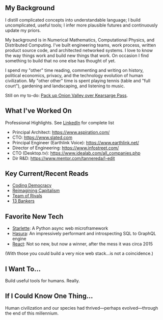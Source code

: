 ** My Background

I distill complicated concepts into understandable language; I build
uncomplicated, useful tools; I infer more plausible futures and
continuously update my priors.

My background is in Numerical Mathematics, Computational Physics, and
Distributed Computing. I've built engineering teams, work process,
written product source code, and architected networked systems. I love
to know the way things work and build new things that work. On
occasion I find something to build that no one else has thought of
yet.

I spend my "other" time reading, commenting and writing on history,
political economics, privacy, and the technology evolution of human
civilization. My "other other" time is spent playing tennis (table and
"full court"), gardening and landscaping, and listening to music.

Still on my to-do: [[https://www.alltrails.com/trail/us/california/onion-valley-kearsarge-pass-forrester-pass-shepherds-pass-backpacking-trip][Pack up Onion Valley over Kearsarge Pass]].

** What I've Worked On

Professional Highlights. See [[https://www.linkedin.com/in/rodmorison][LinkedIn]] for complete list

- Principal Architect: https://www.aspiration.com/
- CTO: https://www.slated.com
- Principal Engineer (Earthlink Voice): https://www.earthlink.net/
- Director of Engineering: https://www.infostreet.com/
- CTO (Desktop.tv): https://www.idealab.com/all_companies.php
- Dir R&D: https://www.mentor.com/tannereda/l-edit

** Key Current/Recent Reads

- [[https://mitpress.mit.edu/books/coding-democracy][Coding Democracy]]
- [[https://reimaginingcapitalism.org/][Reimagining Capitalism]]
- [[https://en.wikipedia.org/wiki/Team_of_Rivals][Team of Rivals]]
- [[https://13bankers.com/][13 Bankers]]

** Favorite New Tech

- [[https://www.starlette.io/][Starlette]]: A Python async web microframework
- [[https://hasura.io/][Hasura]]: An impressively performant and introspecting SQL to
  GraphQL engine
- [[https://reactjs.org/][React]]: Not so new, but now a winner, after the mess it was circa
  2015

(With those you could build a very nice web stack...is not a
coincidence.)

** I Want To...

Build useful tools for humans. Really.

** If I Could Know One Thing...

Human civilization and our species had thrived---perhaps
evolved---through the end of this millennium.
